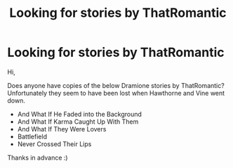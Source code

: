 #+TITLE: Looking for stories by ThatRomantic

* Looking for stories by ThatRomantic
:PROPERTIES:
:Author: Orrery-
:Score: 1
:DateUnix: 1621419426.0
:DateShort: 2021-May-19
:FlairText: Request
:END:
Hi,

Does anyone have copies of the below Dramione stories by ThatRomantic? Unfortunately they seem to have been lost when Hawthorne and Vine went down.

- And What If He Faded into the Background
- And What If Karma Caught Up With Them
- And What If They Were Lovers
- Battlefield
- Never Crossed Their Lips

Thanks in advance :)

